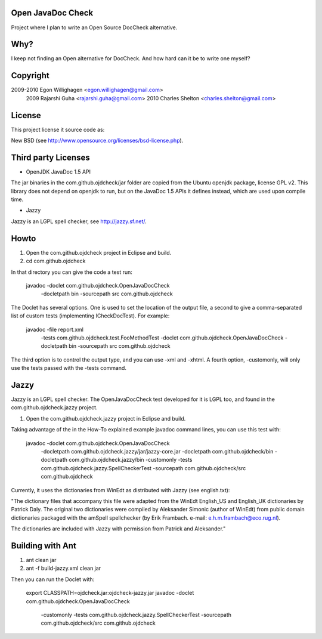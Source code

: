 Open JavaDoc Check
------------------

Project where I plan to write an Open Source DocCheck alternative.

.. image:: http://github.com/egonw/ojdcheck/raw/master/ojdcheckXHTML.png

Why?
----

I keep not finding an Open alternative for DocCheck. And how hard can it be
to write one myself?

Copyright
---------

2009-2010  Egon Willighagen <egon.willighagen@gmail.com>
     2009  Rajarshi Guha <rajarshi.guha@gmail.com>
     2010  Charles Shelton <charles.shelton@gmail.com>

License
-------

This project license it source code as:

New BSD (see http://www.opensource.org/licenses/bsd-license.php).

Third party Licenses
--------------------

* OpenJDK JavaDoc 1.5 API

The jar binaries in the com.github.ojdcheck/jar folder are copied from the
Ubuntu openjdk package, license GPL v2. This library does not depend on
openjdk to run, but on the JavaDoc 1.5 APIs it defines instead, which are
used upon compile time.

* Jazzy

Jazzy is an LGPL spell checker, see http://jazzy.sf.net/.

Howto
-----

1. Open the com.github.ojdcheck project in Eclipse and build.
2. cd com.github.ojdcheck

In that directory you can give the code a test run:

  javadoc -doclet com.github.ojdcheck.OpenJavaDocCheck \
    -docletpath bin -sourcepath src \
    com.github.ojdcheck

The Doclet has several options. One is used to set the location of the output file,
a second to give a comma-separated list of custom tests (implementing
ICheckDocTest). For example:

  javadoc -file report.xml \
    -tests com.github.ojdcheck.test.FooMethodTest \
    -doclet com.github.ojdcheck.OpenJavaDocCheck \
    -docletpath bin -sourcepath src \
    com.github.ojdcheck

The third option is to control the output type, and you can use -xml and -xhtml.
A fourth option, -customonly, will only use the tests passed with the -tests
command.


Jazzy
-----

Jazzy is an LGPL spell checker. The OpenJavaDocCheck test developed for it is LGPL too,
and found in the com.github.ojdcheck.jazzy project.

1. Open the com.github.ojdcheck.jazzy project in Eclipse and build.

Taking advantage of the in the How-To explained example javadoc command lines, you can
use this test with:

  javadoc -doclet com.github.ojdcheck.OpenJavaDocCheck \
    -docletpath com.github.ojdcheck.jazzy/jar/jazzy-core.jar \
    -docletpath com.github.ojdcheck/bin \
    -docletpath com.github.ojdcheck.jazzy/bin \
    -customonly \
    -tests com.github.ojdcheck.jazzy.SpellCheckerTest \
    -sourcepath com.github.ojdcheck/src
    com.github.ojdcheck

Currently, it uses the dictionaries from WinEdt as distributed with Jazzy (see english.txt):

"The dictionary files that accompany this file were adapted from the WinEdt 
English_US and English_UK dictionaries by Patrick Daly. The original two dictionaries 
were compiled by Aleksander Simonic (author of WinEdt) from public domain dictionaries
packaged with the amSpell spellchecker (by Erik Frambach. e-mail: e.h.m.frambach@eco.rug.nl).

The dictionaries are included with Jazzy with permission from Patrick and Aleksander."


Building with Ant
-----------------

1. ant clean jar
2. ant -f build-jazzy.xml clean jar

Then you can run the Doclet with:

  export CLASSPATH=ojdcheck.jar:ojdcheck-jazzy.jar
  javadoc -doclet com.github.ojdcheck.OpenJavaDocCheck \
    -customonly \
    -tests com.github.ojdcheck.jazzy.SpellCheckerTest \
    -sourcepath com.github.ojdcheck/src \
    com.github.ojdcheck

